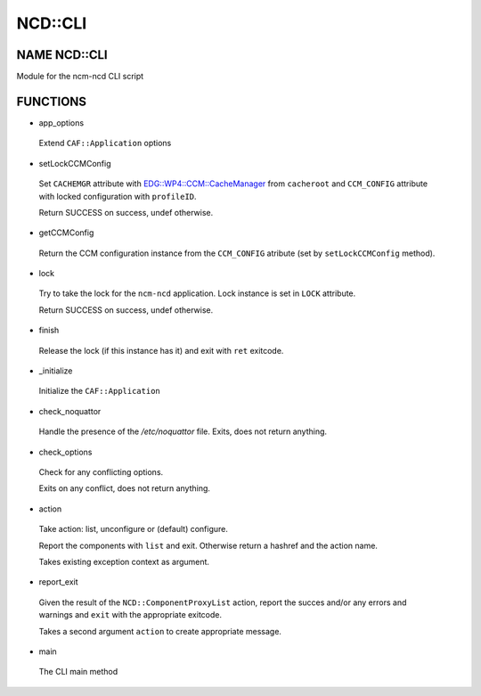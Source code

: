 
#########
NCD\::CLI
#########


*************
NAME NCD::CLI
*************


Module for the ncm-ncd CLI script


*********
FUNCTIONS
*********



- app_options
 
 Extend \ ``CAF::Application``\  options
 


- setLockCCMConfig
 
 Set \ ``CACHEMGR``\  attribute with `EDG::WP4::CCM::CacheManager <http://search.cpan.org/search?query=EDG%3a%3aWP4%3a%3aCCM%3a%3aCacheManager&mode=module>`_ from \ ``cacheroot``\  and
 \ ``CCM_CONFIG``\  attribute with locked configuration with \ ``profileID``\ .
 
 Return SUCCESS on success, undef otherwise.
 


- getCCMConfig
 
 Return the CCM configuration instance from the \ ``CCM_CONFIG``\  atribute
 (set by \ ``setLockCCMConfig``\  method).
 


- lock
 
 Try to take the lock for the \ ``ncm-ncd``\  application.
 Lock instance is set in \ ``LOCK``\  attribute.
 
 Return SUCCESS on success, undef otherwise.
 


- finish
 
 Release the lock (if this instance has it)
 and exit with \ ``ret``\  exitcode.
 


- _initialize
 
 Initialize the \ ``CAF::Application``\ 
 


- check_noquattor
 
 Handle the presence of the `/etc/noquattor` file.
 Exits, does not return anything.
 


- check_options
 
 Check for any conflicting options.
 
 Exits on any conflict, does not return anything.
 


- action
 
 Take action: list, unconfigure or (default) configure.
 
 Report the components with \ ``list``\  and exit.
 Otherwise return a hashref and the action name.
 
 Takes existing exception context as argument.
 


- report_exit
 
 Given the result of the \ ``NCD::ComponentProxyList``\  action,
 report the succes and/or any errors and warnings and
 \ ``exit``\  with the appropriate exitcode.
 
 Takes a second argument \ ``action``\  to create appropriate message.
 


- main
 
 The CLI main method
 


